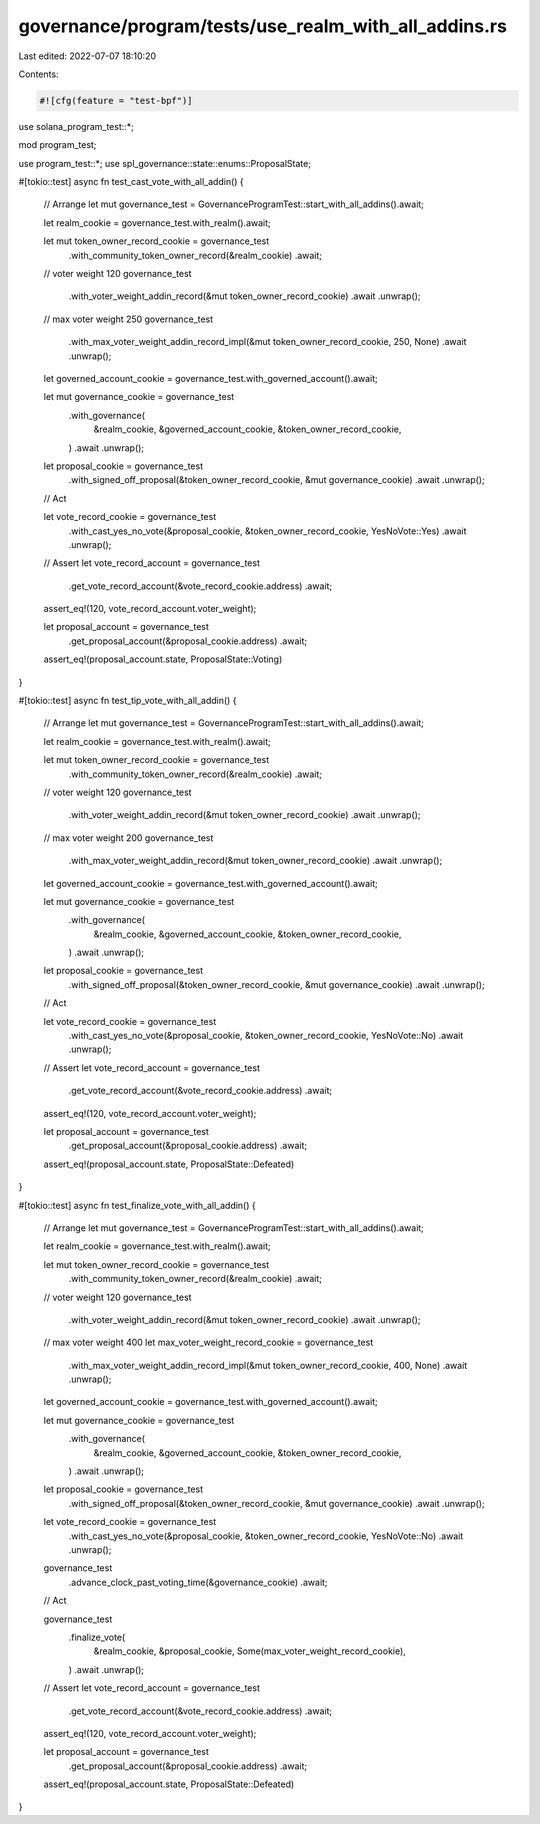 governance/program/tests/use_realm_with_all_addins.rs
=====================================================

Last edited: 2022-07-07 18:10:20

Contents:

.. code-block:: rs

    #![cfg(feature = "test-bpf")]

use solana_program_test::*;

mod program_test;

use program_test::*;
use spl_governance::state::enums::ProposalState;

#[tokio::test]
async fn test_cast_vote_with_all_addin() {
    // Arrange
    let mut governance_test = GovernanceProgramTest::start_with_all_addins().await;

    let realm_cookie = governance_test.with_realm().await;

    let mut token_owner_record_cookie = governance_test
        .with_community_token_owner_record(&realm_cookie)
        .await;

    // voter weight 120
    governance_test
        .with_voter_weight_addin_record(&mut token_owner_record_cookie)
        .await
        .unwrap();

    // max voter weight 250
    governance_test
        .with_max_voter_weight_addin_record_impl(&mut token_owner_record_cookie, 250, None)
        .await
        .unwrap();

    let governed_account_cookie = governance_test.with_governed_account().await;

    let mut governance_cookie = governance_test
        .with_governance(
            &realm_cookie,
            &governed_account_cookie,
            &token_owner_record_cookie,
        )
        .await
        .unwrap();

    let proposal_cookie = governance_test
        .with_signed_off_proposal(&token_owner_record_cookie, &mut governance_cookie)
        .await
        .unwrap();

    // Act

    let vote_record_cookie = governance_test
        .with_cast_yes_no_vote(&proposal_cookie, &token_owner_record_cookie, YesNoVote::Yes)
        .await
        .unwrap();

    // Assert
    let vote_record_account = governance_test
        .get_vote_record_account(&vote_record_cookie.address)
        .await;

    assert_eq!(120, vote_record_account.voter_weight);

    let proposal_account = governance_test
        .get_proposal_account(&proposal_cookie.address)
        .await;

    assert_eq!(proposal_account.state, ProposalState::Voting)
}

#[tokio::test]
async fn test_tip_vote_with_all_addin() {
    // Arrange
    let mut governance_test = GovernanceProgramTest::start_with_all_addins().await;

    let realm_cookie = governance_test.with_realm().await;

    let mut token_owner_record_cookie = governance_test
        .with_community_token_owner_record(&realm_cookie)
        .await;

    // voter weight 120
    governance_test
        .with_voter_weight_addin_record(&mut token_owner_record_cookie)
        .await
        .unwrap();

    // max voter weight 200
    governance_test
        .with_max_voter_weight_addin_record(&mut token_owner_record_cookie)
        .await
        .unwrap();

    let governed_account_cookie = governance_test.with_governed_account().await;

    let mut governance_cookie = governance_test
        .with_governance(
            &realm_cookie,
            &governed_account_cookie,
            &token_owner_record_cookie,
        )
        .await
        .unwrap();

    let proposal_cookie = governance_test
        .with_signed_off_proposal(&token_owner_record_cookie, &mut governance_cookie)
        .await
        .unwrap();

    // Act

    let vote_record_cookie = governance_test
        .with_cast_yes_no_vote(&proposal_cookie, &token_owner_record_cookie, YesNoVote::No)
        .await
        .unwrap();

    // Assert
    let vote_record_account = governance_test
        .get_vote_record_account(&vote_record_cookie.address)
        .await;

    assert_eq!(120, vote_record_account.voter_weight);

    let proposal_account = governance_test
        .get_proposal_account(&proposal_cookie.address)
        .await;

    assert_eq!(proposal_account.state, ProposalState::Defeated)
}

#[tokio::test]
async fn test_finalize_vote_with_all_addin() {
    // Arrange
    let mut governance_test = GovernanceProgramTest::start_with_all_addins().await;

    let realm_cookie = governance_test.with_realm().await;

    let mut token_owner_record_cookie = governance_test
        .with_community_token_owner_record(&realm_cookie)
        .await;

    // voter weight 120
    governance_test
        .with_voter_weight_addin_record(&mut token_owner_record_cookie)
        .await
        .unwrap();

    // max voter weight 400
    let max_voter_weight_record_cookie = governance_test
        .with_max_voter_weight_addin_record_impl(&mut token_owner_record_cookie, 400, None)
        .await
        .unwrap();

    let governed_account_cookie = governance_test.with_governed_account().await;

    let mut governance_cookie = governance_test
        .with_governance(
            &realm_cookie,
            &governed_account_cookie,
            &token_owner_record_cookie,
        )
        .await
        .unwrap();

    let proposal_cookie = governance_test
        .with_signed_off_proposal(&token_owner_record_cookie, &mut governance_cookie)
        .await
        .unwrap();

    let vote_record_cookie = governance_test
        .with_cast_yes_no_vote(&proposal_cookie, &token_owner_record_cookie, YesNoVote::No)
        .await
        .unwrap();

    governance_test
        .advance_clock_past_voting_time(&governance_cookie)
        .await;

    // Act

    governance_test
        .finalize_vote(
            &realm_cookie,
            &proposal_cookie,
            Some(max_voter_weight_record_cookie),
        )
        .await
        .unwrap();

    // Assert
    let vote_record_account = governance_test
        .get_vote_record_account(&vote_record_cookie.address)
        .await;

    assert_eq!(120, vote_record_account.voter_weight);

    let proposal_account = governance_test
        .get_proposal_account(&proposal_cookie.address)
        .await;

    assert_eq!(proposal_account.state, ProposalState::Defeated)
}


